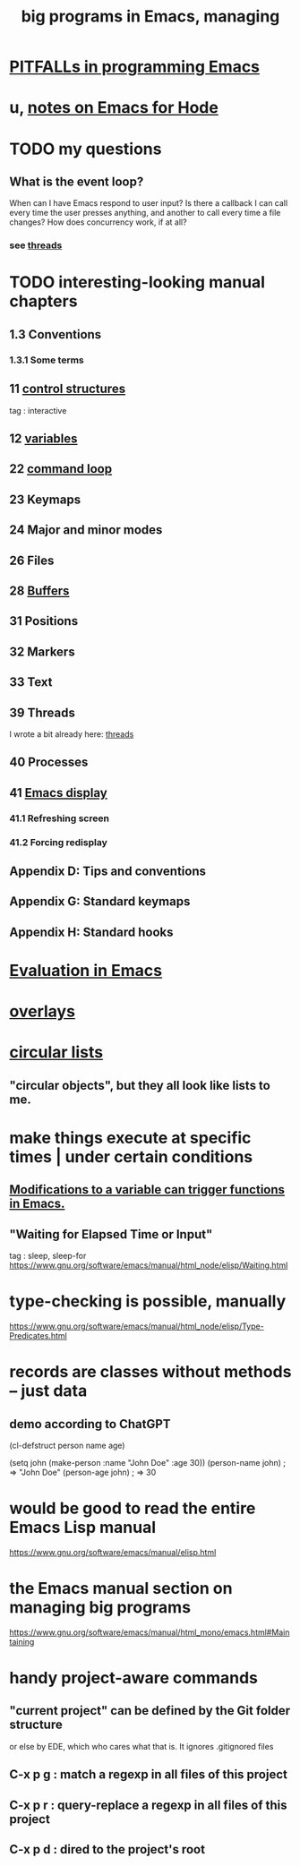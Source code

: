 :PROPERTIES:
:ID:       80be0156-3e35-499e-a14b-9aa5803e715f
:END:
#+title: big programs in Emacs, managing
* [[id:8ab91ced-7ba8-430d-a7dd-809b5395b2e0][PITFALLs in programming Emacs]]
* u, [[id:572d6341-4aa9-4d8e-9a28-11d8fc527f25][notes on Emacs for Hode]]
* TODO my questions
** What is the event loop?
   When can I have Emacs respond to user input? Is there a callback I can call every time the user presses anything, and another to call every time a file changes?
   How does concurrency work, if at all?
*** see [[id:800dc290-b007-4401-a6cf-3ecd5a6a49be][threads]]
* TODO interesting-looking manual chapters
** 1.3  Conventions
*** 1.3.1 Some terms
** 11   [[id:8a17a4ad-1e1f-4b21-905e-9ca211dba612][control structures]]
   tag : interactive
** 12   [[id:4703ee65-2ac7-43cc-958c-b8a4e763b7de][variables]]
** 22   [[id:b1253493-8a71-4d48-b0d1-c4bbc7f78c6a][command loop]]
** 23   Keymaps
** 24   Major and minor modes
** 26   Files
** 28   [[id:bccb23b8-c4bf-49c9-a3ae-35b17d24c4ae][Buffers]]
** 31   Positions
** 32   Markers
** 33   Text
** 39   Threads
   I wrote a bit already here:
   [[id:800dc290-b007-4401-a6cf-3ecd5a6a49be][threads]]
** 40   Processes
** 41   [[id:0215c65a-227a-4222-bdc2-9b7a766e3366][Emacs display]]
*** 41.1 Refreshing screen
*** 41.2 Forcing redisplay
** Appendix D: Tips and conventions
** Appendix G: Standard keymaps
** Appendix H: Standard hooks
* [[id:716a8b8c-28b0-4cb4-83f2-b784b00ff8cc][Evaluation in Emacs]]
* [[id:91deff58-ad2e-4e16-878a-b59836c027f4][overlays]]
* [[id:47586438-b964-4841-967f-539f91937926][circular lists]]
** "circular objects", but they all look like lists to me.
* make things execute at specific times | under certain conditions
** [[id:ce23c9b1-9a53-4866-8b9b-bcc9be6cab6f][Modifications to a variable can trigger functions in Emacs.]]
** "Waiting for Elapsed Time or Input"
   tag : sleep, sleep-for
   https://www.gnu.org/software/emacs/manual/html_node/elisp/Waiting.html
* type-checking is possible, manually
  https://www.gnu.org/software/emacs/manual/html_node/elisp/Type-Predicates.html
* records are classes without methods -- just data
** demo according to ChatGPT
(cl-defstruct person
  name
  age)

(setq john (make-person :name "John Doe" :age 30))
(person-name john) ; => "John Doe"
(person-age john)  ; => 30
* would be good to read the entire Emacs Lisp manual
  https://www.gnu.org/software/emacs/manual/elisp.html
* the Emacs manual section on managing big programs
  https://www.gnu.org/software/emacs/manual/html_mono/emacs.html#Maintaining
* handy project-aware commands
** "current project" can be defined by the Git folder structure
   or else by EDE, which who cares what that is.
   It ignores .gitignored files
** C-x p g : match a regexp in all files of this project
** C-x p r : query-replace a regexp in all files of this project
** C-x p d : dired to the project's root
